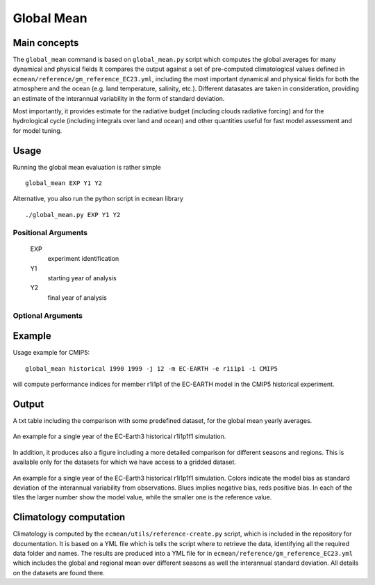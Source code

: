Global Mean
===========

Main concepts
^^^^^^^^^^^^^

The ``global_mean`` command is based on ``global_mean.py`` script which computes the global averages for many dynamical and physical fields
It compares the output against a set of pre-computed climatological values defined in ``ecmean/reference/gm_reference_EC23.yml``, including the most important dynamical and physical fields 
for both the atmosphere and the ocean (e.g. land temperature, salinity, etc.).
Different datasates are taken in consideration, providing an estimate of the interannual variability in the form of standard deviation.

Most importantly, it provides estimate for the radiative budget (including clouds radiative forcing) and for the hydrological cycle (including integrals over land and ocean) 
and other quantities useful for fast model assessment and for model tuning.

Usage
^^^^^

Running the global mean evaluation is rather simple ::

        global_mean EXP Y1 Y2

Alternative, you also run the python script in ``ecmean`` library ::

        ./global_mean.py EXP Y1 Y2

Positional Arguments
--------------------

  EXP                   
    experiment identification

  Y1                    
    starting year of analysis

  Y2                   
    final year of analysis

Optional Arguments
------------------

.. option:: -h, --help

   Show this help message and exit.

.. option:: -s, --silent

   Do not print anything to standard output.

.. option:: -t, --trend

   Compute trends on multiple years. This option is only available in table format.

.. option:: -l, --line

   Append a single line to the table.

.. option:: -c CONFIG, --config CONFIG

   Set up a specific configuration file. The default is ``config.yml``.

.. option:: -i INTERFACE, --interface INTERFACE

   Set up a specific interface file, overriding the configuration specified in ``config.yml``.

.. option:: -o FILE, --output FILE

   Specify the path of the output one-line table.

.. option:: -m MODEL, --model MODEL

   Specify the model name, overriding the configuration specified in ``config.yml``.

.. option:: -v LOGLEVEL, --loglevel LOGLEVEL

   Define the level of logging. The default is 'warning'.

.. option:: -j NUMPROC

   Specify the number of processors to use.

.. option:: -e ENSEMBLE, --ensemble ENSEMBLE

   Specify the variant label (ripf number for cmor).


Example
^^^^^^^

Usage example for CMIP5::

        global_mean historical 1990 1999 -j 12 -m EC-EARTH -e r1i1p1 -i CMIP5

will compute performance indices for member r1i1p1 of the EC-EARTH model in the CMIP5 historical experiment.

Output
^^^^^^

A txt table including the comparison with some predefined dataset, for the global mean yearly averages.

.. figure:: _static/globaltesttable.png
   :align: center
   :width: 600px
   :alt: Global mean table for EC-Earth3

   An example for a single year of the EC-Earth3 historical r1i1p1f1 simulation.


In addition, it produces also a figure including a more detailed comparison for different seasons and regions.
This is available only for the datasets for which we have access to a gridded dataset.

.. figure:: _static/globaltestfigure.png
   :align: center
   :width: 600px
   :alt: Global mean figure for EC-Earth3

   An example for a single year of the EC-Earth3 historical r1i1p1f1 simulation. Colors indicate the model bias as standard deviation of the interannual variability from observations.
   Blues implies negative bias, reds positive bias. In each of the tiles the larger number show the model value, while the smaller one is the reference value. 


Climatology computation
^^^^^^^^^^^^^^^^^^^^^^^

Climatology is computed by the ``ecmean/utils/reference-create.py`` script, which is included in the repository for documentation.
It is based on a YML file which is tells the script where to retrieve the data, identifying all the required data folder and names. 
The results are produced into a YML file for in ``ecmean/reference/gm_reference_EC23.yml`` which includes the global and regional mean 
over different seasons as well the interannual standard deviation. All details on the datasets are found there. 
